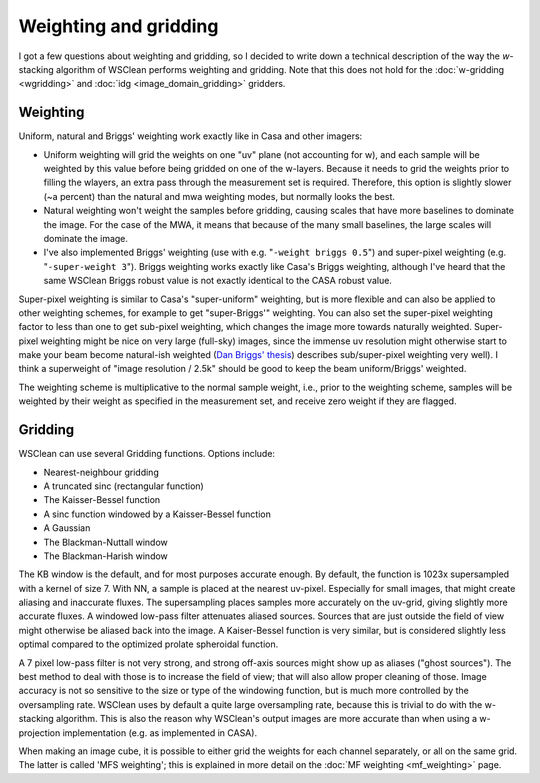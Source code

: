Weighting and gridding
======================

I got a few questions about weighting and gridding, so I decided to write down a technical description of the way the *w*-stacking algorithm of WSClean performs weighting and gridding. Note that this does not hold for the :doc:`w-gridding <wgridding>` and :doc:`idg <image_domain_gridding>` gridders.

Weighting
---------

Uniform, natural and Briggs' weighting work exactly like in Casa and other imagers:

* Uniform weighting will grid the weights on one "uv" plane (not accounting for w), and each sample will be weighted by this value before being gridded on one of the w-layers. Because it needs to grid the weights prior to filling the wlayers, an extra pass through the measurement set is required. Therefore, this option is slightly slower (~a percent) than the natural and mwa weighting modes, but normally looks the best.
* Natural weighting won't weight the samples before gridding, causing scales that have more baselines to dominate the image. For the case of the MWA, it means that because of the many small baselines, the large scales will dominate the image.
* I've also implemented Briggs' weighting (use with e.g. "``-weight briggs 0.5``") and super-pixel weighting (e.g. "``-super-weight 3``"). Briggs weighting works exactly like Casa's Briggs weighting, although I've heard that the same WSClean Briggs robust value is not exactly identical to the CASA robust value.

Super-pixel weighting is similar to Casa's "super-uniform" weighting, but is more flexible and can also be applied to other weighting schemes, for example to get "super-Briggs'" weighting. You can also set the super-pixel weighting factor to less than one to get sub-pixel weighting, which changes the image more towards naturally weighted. Super-pixel weighting might be nice on very large (full-sky) images, since the immense uv resolution might otherwise start to make your beam become natural-ish weighted (`Dan Briggs' thesis <http://www.aoc.nrao.edu/dissertations/dbriggs/>`_) describes sub/super-pixel weighting very well). I think a superweight of "image resolution / 2.5k" should be good to keep the beam uniform/Briggs' weighted. 

The weighting scheme is multiplicative to the normal sample weight, i.e., prior to the weighting scheme, samples will be weighted by their weight as specified in the measurement set, and receive zero weight if they are flagged.

Gridding
--------

WSClean can use several Gridding functions. Options include:

* Nearest-neighbour gridding
* A truncated sinc (rectangular function)
* The Kaisser-Bessel function
* A sinc function windowed by a Kaisser-Bessel function
* A Gaussian
* The Blackman-Nuttall window
* The Blackman-Harish window

The KB window is the default, and for most purposes accurate enough. By default, the function is 1023x supersampled with a kernel of size 7. With NN, a sample is placed at the nearest uv-pixel. Especially for small images, that might create aliasing and inaccurate fluxes. The supersampling places samples more accurately on the uv-grid, giving slightly more accurate fluxes. A windowed low-pass filter attenuates aliased sources. Sources that are just outside the field of view might otherwise be aliased back into the image. A Kaiser-Bessel function is very similar, but is considered slightly less optimal compared to the optimized prolate spheroidal function.

A 7 pixel low-pass filter is not very strong, and strong off-axis sources might show up as aliases ("ghost sources"). The best method to deal with those is to increase the field of view; that will also allow proper cleaning of those. Image accuracy is not so sensitive to the size or type of the windowing function, but is much more controlled by the oversampling rate. WSClean uses by default a quite large oversampling rate, because this is trivial to do with the w-stacking algorithm. This is also the reason why WSClean's output images are more accurate than when using a w-projection implementation (e.g. as implemented in CASA).

When making an image cube, it is possible to either grid the weights for each channel separately, or all on the same grid. The latter is called 'MFS weighting'; this is explained in more detail on the :doc:`MF weighting <mf_weighting>` page.
